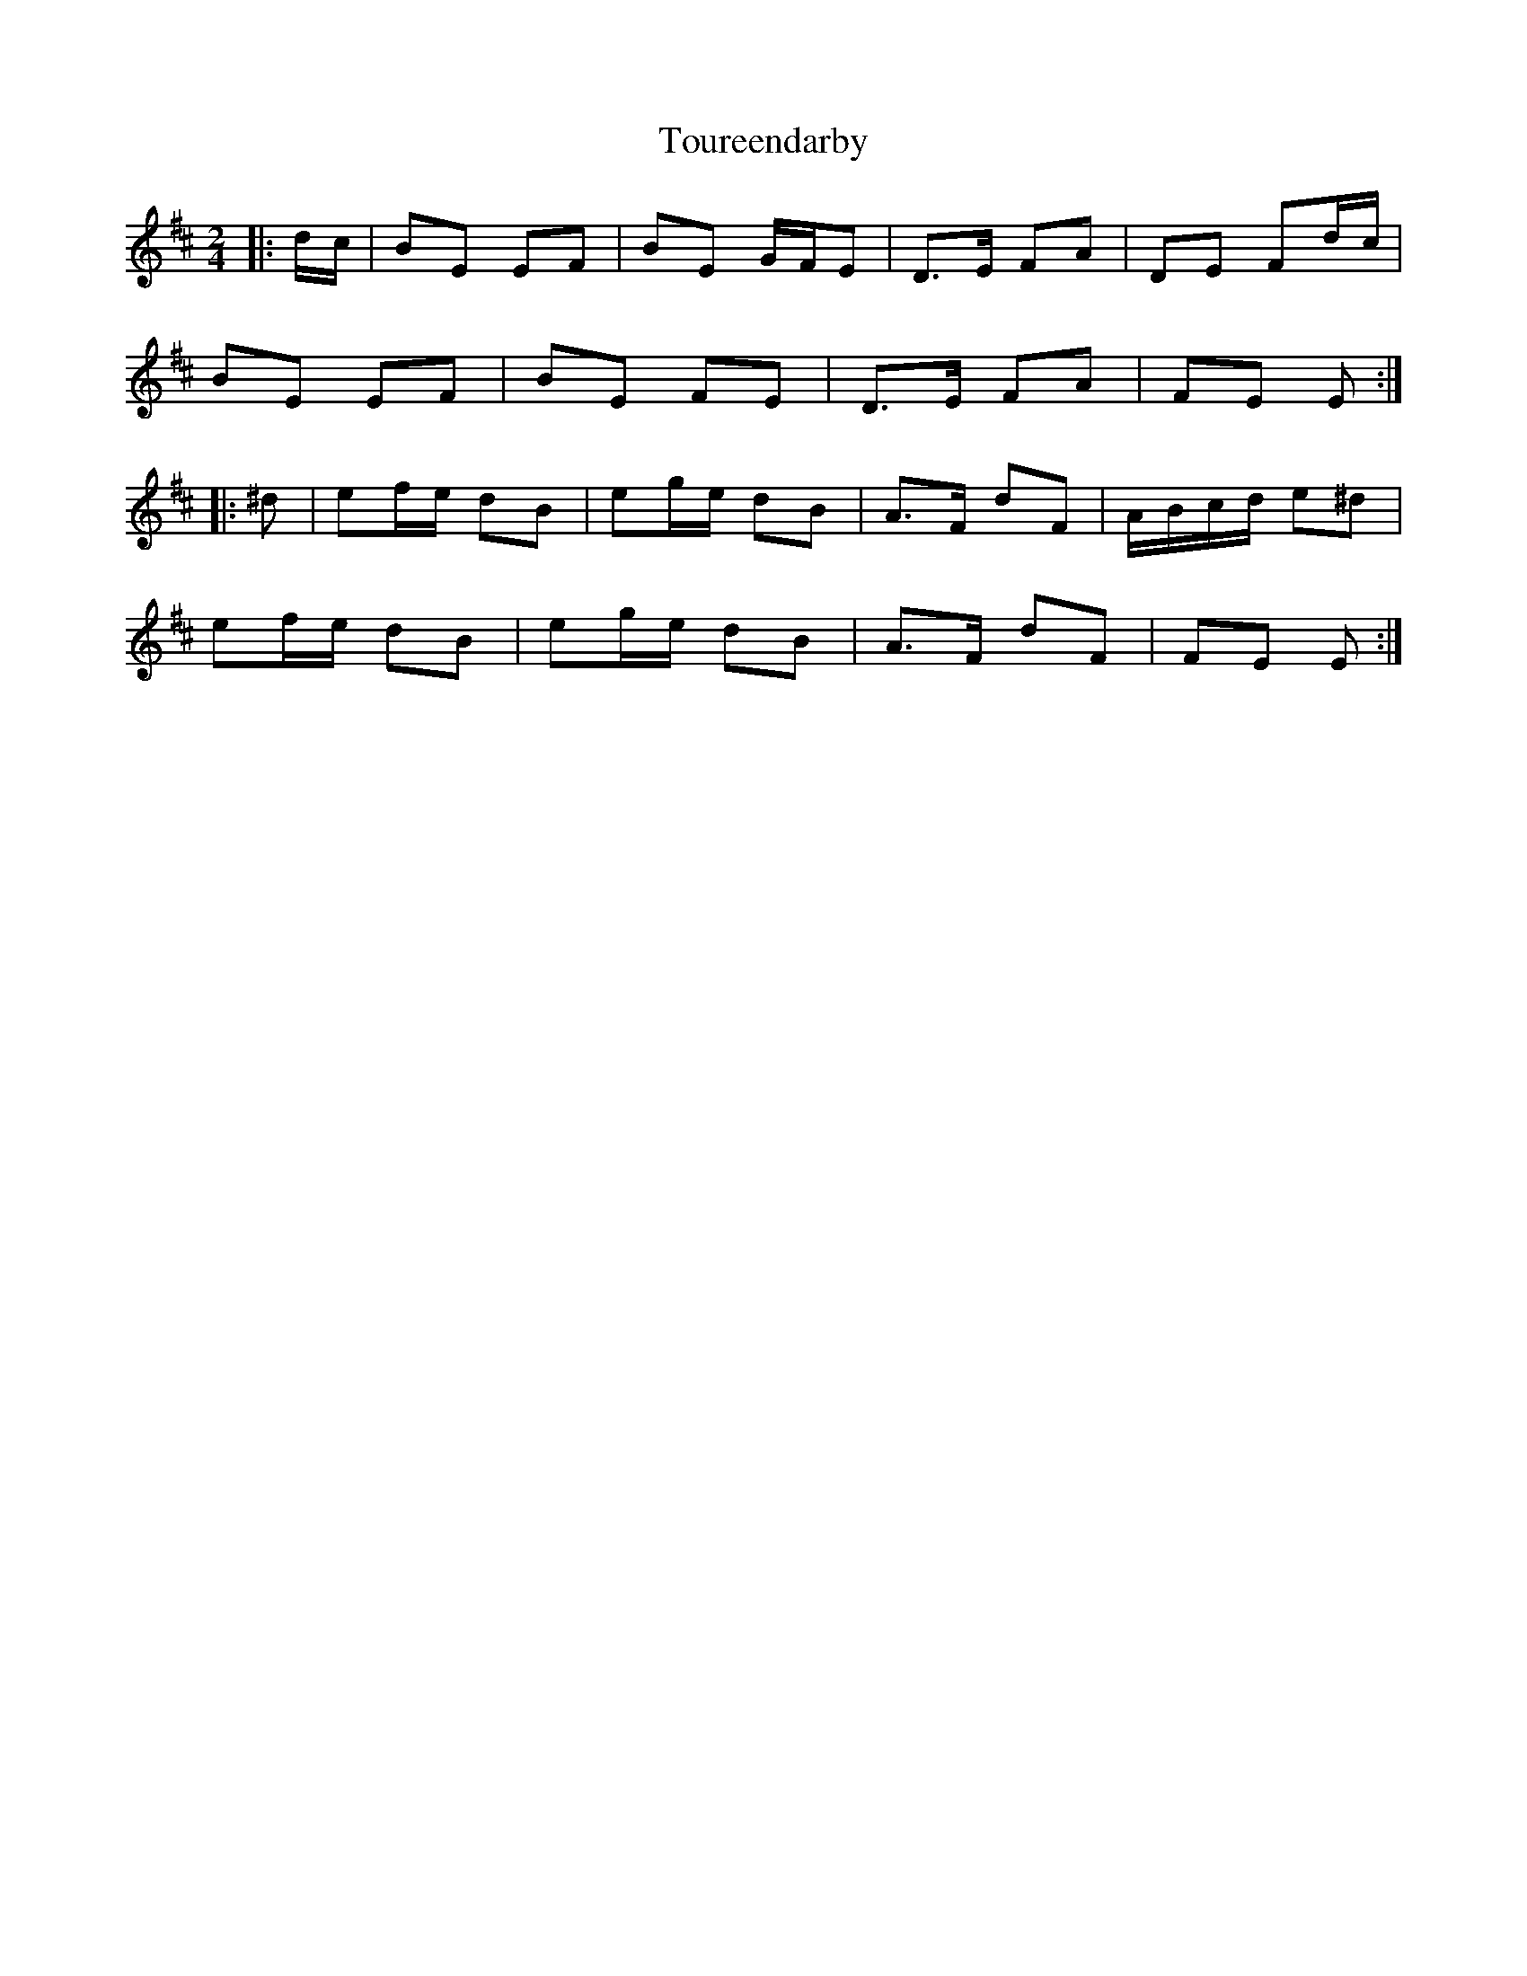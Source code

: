 X: 2
T: Toureendarby
Z: ceolachan
S: https://thesession.org/tunes/8895#setting19763
R: polka
M: 2/4
L: 1/8
K: Edor
|: d/c/ |BE EF | BE G/F/E | D>E FA |DE Fd/c/ |
BE EF | BE FE | D>E FA | FE E :|
|: ^d |ef/e/ dB | eg/e/ dB | A>F dF | A/B/c/d/ e^d |
ef/e/ dB | eg/e/ dB | A>F dF | FE E :|
